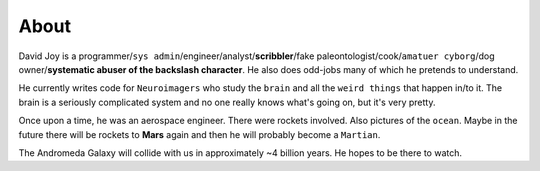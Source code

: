 About
#####

David Joy is a programmer/``sys admin``/engineer/analyst/**scribbler**/fake paleontologist/cook/``amatuer cyborg``/dog owner/**systematic abuser of the backslash character**. He also does odd-jobs many of which he pretends to understand.

.. image:: /static/images/me.png
    :alt: MEeeeeeee

He currently writes code for ``Neuroimagers`` who study the ``brain`` and all the ``weird things`` that happen in/to it. The brain is a seriously complicated system and no one really knows what's going on, but it's very pretty.

Once upon a time, he was an aerospace engineer. There were rockets involved. Also pictures of the ``ocean``. Maybe in the future there will be rockets to **Mars** again and then he will probably become a ``Martian``.

The Andromeda Galaxy will collide with us in approximately ~4 billion years. He hopes to be there to watch.